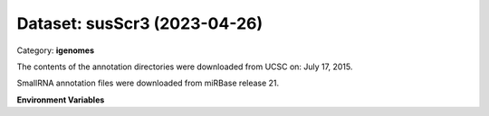 =============================
Dataset: susScr3 (2023-04-26)
=============================

Category: **igenomes**

The contents of the annotation directories were downloaded from UCSC on: July 17, 2015.

SmallRNA annotation files were downloaded from miRBase release 21.

**Environment Variables**

.. list-table::

   :header-rows: 1

   :widths: 25 75



   * - **Variable Name**

     - **Value**

   * - ``susScr3_fasta``

     - ``modroot.."/Sequence/WholeGenomeFasta/genome.fa"``

   * - ``susScr3_bwa``

     - ``modroot.."/Sequence/BWAIndex/version0.6.0/"``

   * - ``susScr3_bowtie2``

     - ``modroot.."/Sequence/Bowtie2Index/"``

   * - ``susScr3_star``

     - ``modroot.."/Sequence/STARIndex/"``

   * - ``susScr3_bismark``

     - ``modroot.."/Sequence/BismarkIndex/"``

   * - ``susScr3_gtf``

     - ``modroot.."/Annotation/Genes/genes.gtf"``

   * - ``susScr3_bed12``

     - ``modroot.."/Annotation/Genes/genes.bed"``

   * - ``susScr3_readme``

     - ``modroot.."/Annotation/README.txt"``

   * - ``susScr3_mito_name``

     - ``chrM``

   * - ``susScr3_HOME``

     - ``modroot``

   * - ``RCAC_susScr3_ROOT``

     - ``modroot``

   * - ``RCAC_susScr3_VERSION``

     - ``2023-04-26``

